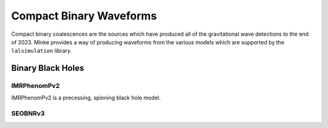 Compact Binary Waveforms
========================

Compact binary coalescences are the sources which have produced all of the gravitational wave detections to the end of 2023.
Minke provides a way of producing waveforms from the various models which are supported by the ``lalsimulation`` library.


Binary Black Holes
------------------

IMRPhenomPv2
^^^^^^^^^^^^

IMRPhenomPv2 is a precessing, spinning black hole model.

.. plot::
   :include-source:

   import minke
   import astropy.units as u
   from minke.models.cbc import IMRPhenomPv2

   model = IMRPhenomPv2()
   parameters = {"mass_ratio": 0.7, 
                 "total_mass": 100*u.solMass, 
                 "luminosity_distance": 10*u.megaparsec}

   data = model.time_domain(parameters)

   fig = data['plus'].plot()
   plt.tight_layout()

	   
SEOBNRv3
^^^^^^^^

.. plot::
   :include-source:

   import minke
   import astropy.units as u
   from minke.models.cbc import SEOBNRv3

   model = SEOBNRv3()
   parameters = {"mass_ratio": 0.7, 
                 "total_mass": 100*u.solMass, 
                 "luminosity_distance": 10*u.megaparsec}

   data = model.time_domain(parameters)

   fig = data['plus'].plot()
   plt.tight_layout()
      
